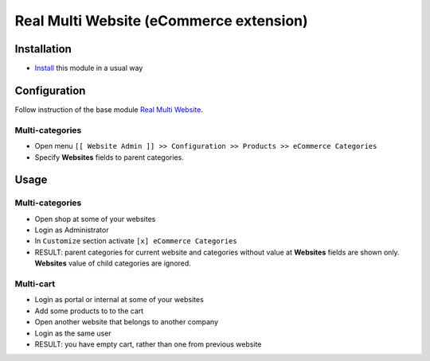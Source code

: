 ==========================================
 Real Multi Website (eCommerce extension)
==========================================

Installation
============

* `Install <https://odoo-development.readthedocs.io/en/latest/odoo/usage/install-module.html>`__ this module in a usual way

Configuration
=============

Follow instruction of the base module `Real Multi Website <https://www.odoo.com/apps/modules/11.0/website_multi_company/>`__.

Multi-categories
----------------
* Open menu ``[[ Website Admin ]] >> Configuration >> Products >> eCommerce Categories``
* Specify **Websites** fields to parent categories.

Usage
=====

Multi-categories
----------------

* Open shop at some of your websites
* Login as Administrator
* In ``Customize`` section activate ``[x] eCommerce Categories``
* RESULT: parent categories for current website and categories without value at **Websites** fields are shown only. **Websites** value of child categories are ignored.

Multi-cart
----------

* Login as portal or internal at some of your websites
* Add some products to to the cart
* Open another website that belongs to another company
* Login as the same user
* RESULT: you have empty cart, rather than one from previous website
